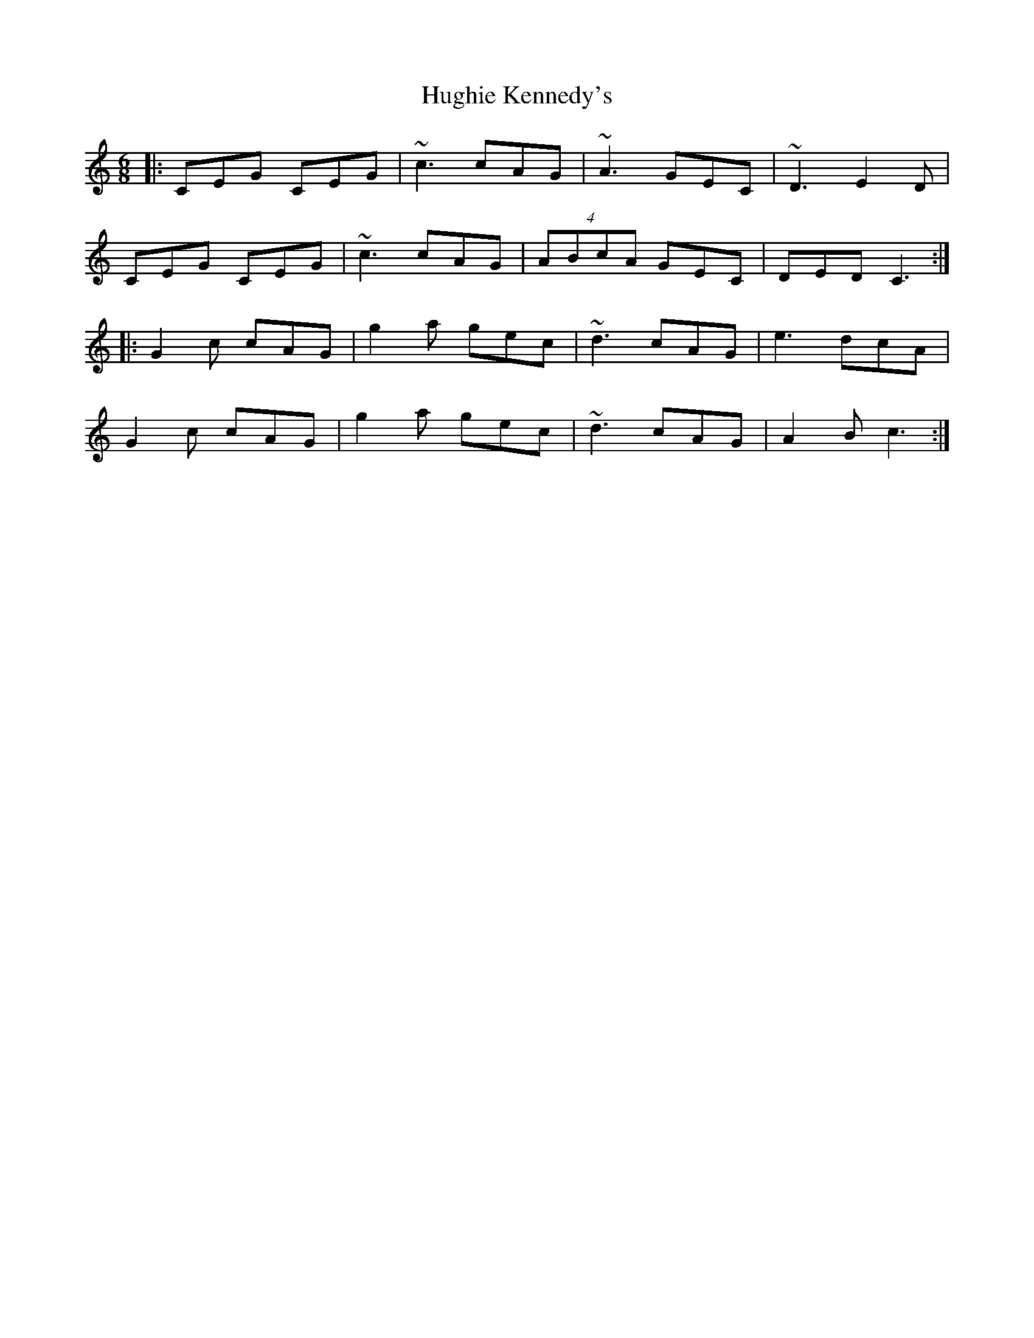 X: 17988
T: Hughie Kennedy's
R: jig
M: 6/8
K: Cmajor
|:CEG CEG|~c3 cAG|~A3 GEC|~D3 E2D|
CEG CEG|~c3 cAG|(4ABcA GEC|DED C3:|
|:G2 c cAG|g2a gec|~d3 cAG|e3 dcA|
G2 c cAG|g2a gec|~d3 cAG|A2B c3:|

